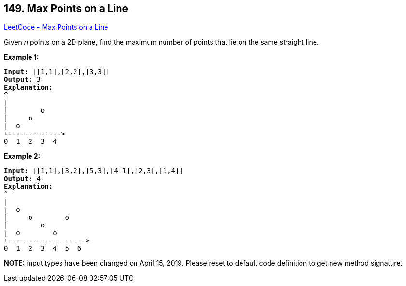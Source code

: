 == 149. Max Points on a Line

https://leetcode.com/problems/max-points-on-a-line/[LeetCode - Max Points on a Line]

Given _n_ points on a 2D plane, find the maximum number of points that lie on the same straight line.

*Example 1:*

[subs="verbatim,quotes,macros"]
----
*Input:* [[1,1],[2,2],[3,3]]
*Output:* 3
*Explanation:*
^
|
|        o
|     o
|  o  
+------------->
0  1  2  3  4
----

*Example 2:*

[subs="verbatim,quotes,macros"]
----
*Input:* [[1,1],[3,2],[5,3],[4,1],[2,3],[1,4]]
*Output:* 4
*Explanation:*
^
|
|  o
|     o        o
|        o
|  o        o
+------------------->
0  1  2  3  4  5  6
----

*NOTE:* input types have been changed on April 15, 2019. Please reset to default code definition to get new method signature.

